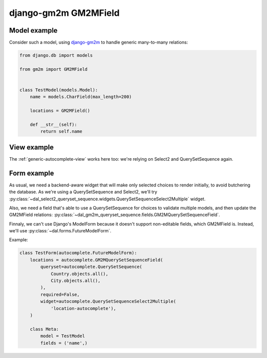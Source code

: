django-gm2m GM2MField
~~~~~~~~~~~~~~~~~~~~~

Model example
=============

Consider such a model, using `django-gm2m
<https://django-gm2m.readthedocs.io/en/stable/>`_ to handle generic
many-to-many relations:

.. code-block:: python

    from django.db import models

    from gm2m import GM2MField


    class TestModel(models.Model):
        name = models.CharField(max_length=200)

        locations = GM2MField()

        def __str__(self):
            return self.name

View example
============

The :ref:`generic-autocomplete-view` works here too: we're relying on Select2
and QuerySetSequence again.

Form example
============

As usual, we need a backend-aware widget that will make only selected choices
to render initially, to avoid butchering the database. As we're using a
QuerySetSequence and Select2, we'll try
:py:class:`~dal_select2_queryset_sequence.widgets.QuerySetSequenceSelect2Multiple`
widget.

Also, we need a field that's able to use a QuerySetSequence for choices to
validate multiple models, and then update the GM2MField relations:
:py:class:`~dal_gm2m_queryset_sequence.fields.GM2MQuerySetSequenceField`.

Finnaly, we can't use Django's ModelForm because it doesn't support
non-editable fields, which GM2MField is. Instead, we'll use
:py:class:`~dal.forms.FutureModelForm`.

Example:

.. code-block:: python

    class TestForm(autocomplete.FutureModelForm):
        locations = autocomplete.GM2MQuerySetSequenceField(
            queryset=autocomplete.QuerySetSequence(
                Country.objects.all(),
                City.objects.all(),
            ),
            required=False,
            widget=autocomplete.QuerySetSequenceSelect2Multiple(
                'location-autocomplete'),
        )

        class Meta:
            model = TestModel
            fields = ('name',)
